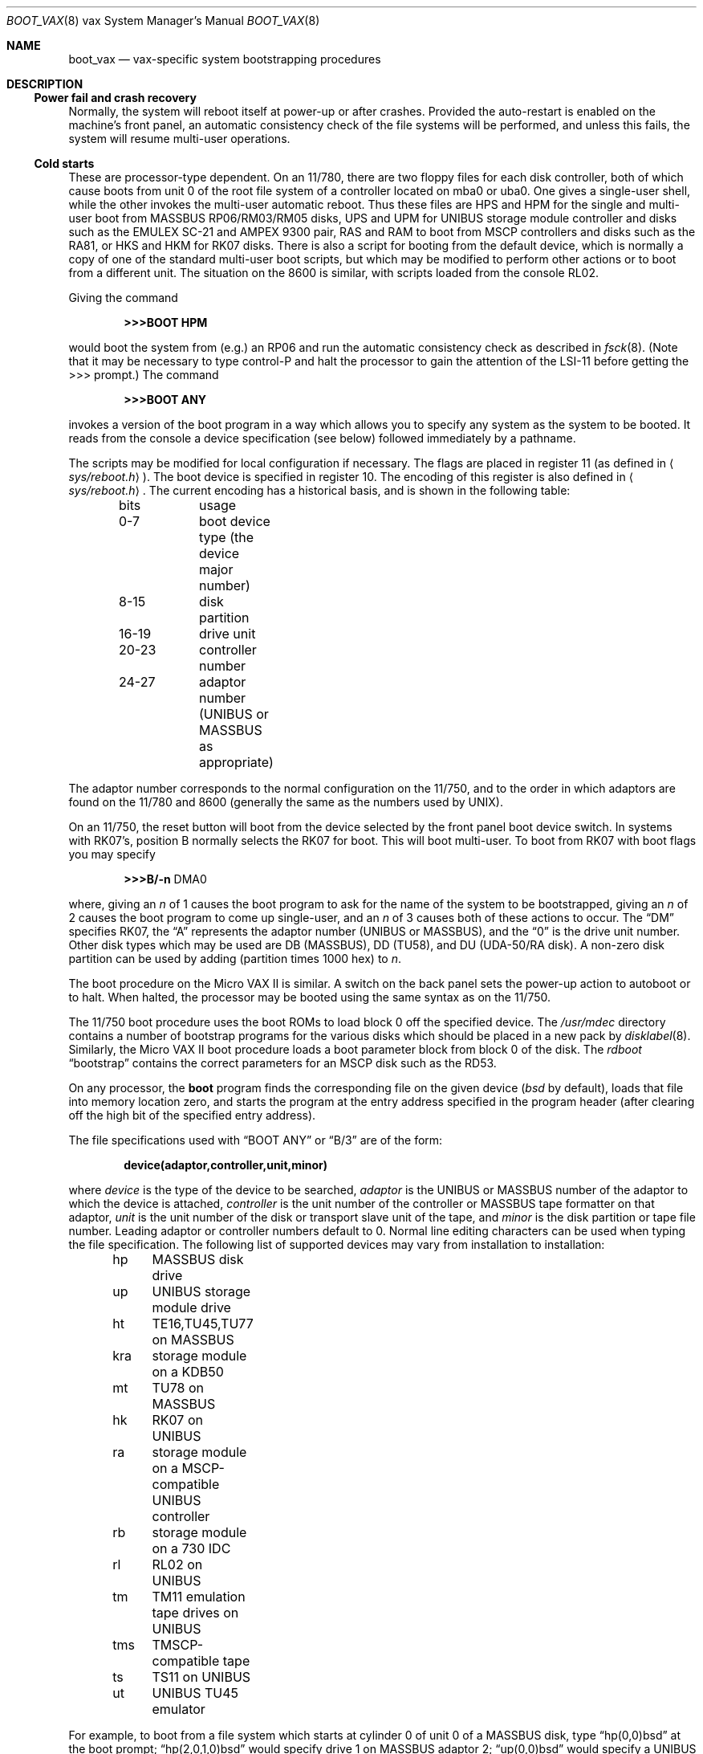 .\"	$OpenBSD: boot_vax.8,v 1.9 2007/05/31 19:20:00 jmc Exp $
.\"	$NetBSD: boot_vax.8,v 1.3 1995/04/23 10:33:39 cgd Exp $
.\"
.\" Copyright (c) 1980, 1991, 1993
.\"	The Regents of the University of California.  All rights reserved.
.\"
.\" Redistribution and use in source and binary forms, with or without
.\" modification, are permitted provided that the following conditions
.\" are met:
.\" 1. Redistributions of source code must retain the above copyright
.\"    notice, this list of conditions and the following disclaimer.
.\" 2. Redistributions in binary form must reproduce the above copyright
.\"    notice, this list of conditions and the following disclaimer in the
.\"    documentation and/or other materials provided with the distribution.
.\" 3. Neither the name of the University nor the names of its contributors
.\"    may be used to endorse or promote products derived from this software
.\"    without specific prior written permission.
.\"
.\" THIS SOFTWARE IS PROVIDED BY THE REGENTS AND CONTRIBUTORS ``AS IS'' AND
.\" ANY EXPRESS OR IMPLIED WARRANTIES, INCLUDING, BUT NOT LIMITED TO, THE
.\" IMPLIED WARRANTIES OF MERCHANTABILITY AND FITNESS FOR A PARTICULAR PURPOSE
.\" ARE DISCLAIMED.  IN NO EVENT SHALL THE REGENTS OR CONTRIBUTORS BE LIABLE
.\" FOR ANY DIRECT, INDIRECT, INCIDENTAL, SPECIAL, EXEMPLARY, OR CONSEQUENTIAL
.\" DAMAGES (INCLUDING, BUT NOT LIMITED TO, PROCUREMENT OF SUBSTITUTE GOODS
.\" OR SERVICES; LOSS OF USE, DATA, OR PROFITS; OR BUSINESS INTERRUPTION)
.\" HOWEVER CAUSED AND ON ANY THEORY OF LIABILITY, WHETHER IN CONTRACT, STRICT
.\" LIABILITY, OR TORT (INCLUDING NEGLIGENCE OR OTHERWISE) ARISING IN ANY WAY
.\" OUT OF THE USE OF THIS SOFTWARE, EVEN IF ADVISED OF THE POSSIBILITY OF
.\" SUCH DAMAGE.
.\"
.\"     @(#)boot_vax.8	8.2 (Berkeley) 4/19/94
.\"
.Dd $Mdocdate: May 31 2007 $
.Dt BOOT_VAX 8 vax
.Os
.Sh NAME
.Nm boot_vax
.Nd
.Tn vax-specific
system bootstrapping procedures
.Sh DESCRIPTION
.Ss Power fail and crash recovery
Normally, the system will reboot itself at power-up or after crashes.
Provided the auto-restart is enabled on the machine's front panel,
an automatic consistency check of the file systems will be performed,
and unless this fails, the system will resume multi-user operations.
.Ss Cold starts
These are processor-type dependent.
On an 11/780, there are two floppy files for each disk controller,
both of which cause boots from unit 0 of the root file system
of a controller located on mba0 or uba0.
One gives a single-user shell, while the other invokes the multi-user
automatic reboot.
Thus these files are
.Tn HPS
and
.Tn HPM
for the single
and multi-user boot from
.Tn MASSBUS
RP06/RM03/RM05 disks,
.Tn UPS
and
.Tn UPM
for
.Tn UNIBUS
storage module controller and disks
such as the
.Tn EMULEX
SC-21
and
.Tn AMPEX
9300 pair,
.Tn RAS
and
.Tn RAM
to boot from
.Tn MSCP
controllers and disks such as the RA81,
or
.Tn HKS
and
.Tn HKM
for RK07 disks.
There is also a script for booting from the default device,
which is normally a copy of one of the standard multi-user boot scripts,
but which may be modified to perform other actions
or to boot from a different unit.
The situation on the 8600 is similar, with scripts loaded from the console RL02.
.Pp
Giving the command
.Pp
.Dl >>>BOOT HPM
.Pp
would boot the system from (e.g.) an RP06 and run the automatic consistency
check as described in
.Xr fsck 8 .
(Note that it may
be necessary to type control-P
and halt the processor
to gain the attention of the
.Tn LSI-11
before getting the >>> prompt.)
The command
.Pp
.Dl >>>BOOT ANY
.Pp
invokes a version of the boot program in a way which allows you to
specify any system as the system to be booted.
It reads from the console a device specification (see below) followed
immediately by a pathname.
.Pp
The scripts may be modified for local configuration if necessary.
The flags are placed in register 11 (as defined in
.Aq Pa sys/reboot.h ) .
The boot device is specified in register 10.
The encoding of this register is also defined in
.Aq Pa sys/reboot.h .
The current encoding has a historical basis, and is shown in the following
table:
.Bd -unfilled -offset indent
bits		usage
0-7		boot device type (the device major number)
8-15		disk partition
16-19	drive unit
20-23	controller number
24-27	adaptor number (UNIBUS or MASSBUS as appropriate)
.Ed
.Pp
The adaptor number corresponds to the normal configuration on the 11/750,
and to the order in which adaptors are found on the 11/780 and 8600
(generally the same as the numbers used by
.Tn UNIX ) .
.Pp
On an 11/750, the reset button will boot from the device
selected by the front panel boot device switch.
In systems with RK07's, position B normally selects the RK07 for boot.
This will boot multi-user.
To boot from RK07 with boot flags you may specify
.Bd -unfilled -offset indent
.Li \&>>>B/ Ns Fl n No DMA0
.Ed
.Pp
where, giving an
.Ar n
of 1 causes the boot program
to ask for the name of the system to be bootstrapped,
giving an
.Ar n
of 2 causes the boot program to come up single-user,
and an
.Ar n
of 3 causes both of these actions to occur.
The
.Dq DM
specifies RK07, the
.Dq A
represents the adaptor number
.Pf ( Tn UNIBUS
or
.Tn MASSBUS ) ,
and the
.Dq 0
is the drive unit number.
Other disk types which may be used are DB
.Pq Tn MASSBUS ,
DD (TU58),
and DU
.Pf ( Tn UDA-50/RA
disk).
A non-zero disk partition can be used by adding (partition times 1000 hex)
to
.Ar n .
.Pp
The boot procedure on the Micro
.Tn VAX
II
is similar.
A switch on the back panel sets the power-up action
to autoboot or to halt.
When halted, the processor may be booted using the same syntax
as on the 11/750.
.Pp
The 11/750 boot procedure uses the boot ROMs to load block 0 off
the specified device.
The
.Pa /usr/mdec
directory contains a number
of bootstrap programs for the various disks which should be placed
in a new pack by
.Xr disklabel 8 .
Similarly, the Micro
.Tn VAX
II boot procedure loads a boot parameter block
from block 0 of the disk.
The
.Em rdboot
.Dq bootstrap
contains the correct parameters for an
.Tn MSCP
disk such
as the RD53.
.Pp
On any processor, the
.Nm boot
program
finds the corresponding file on the given device
.Pf ( Pa bsd
by default), loads that file
into memory location zero, and starts the program at the entry address
specified in the program header (after clearing off the high bit
of the specified entry address).
.Pp
The file specifications used with
.Dq BOOT ANY
or
.Dq \&B/3
are of the form:
.Pp
.Dl device(adaptor,controller,unit,minor)
.Pp
where
.Ar device
is the type of the device to be searched,
.Ar adaptor
is the
.Tn UNIBUS
or
.Tn MASSBUS
number of the adaptor to which the device is attached,
.Ar controller
is the unit number of the controller or
.Tn MASSBUS
tape formatter on that adaptor,
.Ar unit
is the unit number of the disk or transport slave unit of the tape,
and
.Ar minor
is the disk partition or tape file number.
Leading adaptor or controller numbers default to 0.
Normal line editing characters can be used when typing the file specification.
The following list of supported devices may vary from installation to
installation:
.Bd -unfilled -offset indent
hp	MASSBUS disk drive
up	UNIBUS storage module drive
ht	TE16,TU45,TU77 on MASSBUS
kra	storage module on a KDB50
mt	TU78 on MASSBUS
hk	RK07 on UNIBUS
ra	storage module on a MSCP-compatible UNIBUS controller
rb	storage module on a 730 IDC
rl	RL02 on UNIBUS
tm	TM11 emulation tape drives on UNIBUS
tms	TMSCP-compatible tape
ts	TS11 on UNIBUS
ut	UNIBUS TU45 emulator
.Ed
.Pp
For example,
to boot from a file system which starts at cylinder 0
of unit 0 of a
.Tn MASSBUS
disk, type
.Dq hp(0,0)bsd
at the boot prompt;
.Dq hp(2,0,1,0)bsd
would specify drive 1 on
.Tn MASSBUS
adaptor 2;
.Dq up(0,0)bsd
would specify a
.Tn UNIBUS
drive,
.Dq hk(0,0)bsd
would specify
an RK07 disk drive,
.Dq ra(1,0,0,0)bsd
would specify a
.Tn UDA50
disk drive on a second
.Tn UNIBUS ,
and
.Dq rb(0,0)bsd
would specify a
disk on a 730
.Tn IDC .
For tapes, the minor device number gives a file offset;
.Dq mt(1,2,3,4)
would specify the fifth file on slave 3 of the formatter
at
.Dq drive
2 on mba 1.
.Pp
On an 11/750 with patchable control store,
microcode patches will be installed by
.Nm boot
if the file
.Pa psc750.bin
exists in the root of the filesystem from which the system is booted.
.Pp
In an emergency, the bootstrap methods described in the paper
.%T Installing and Operating 4.3bsd
can be used to boot from a distribution tape.
.Sh FILES
.Bl -tag -width /usr/mdec/xxboot -compact
.It Pa /bsd
default system kernel
.It Pa /bsd.rd
standalone installation kernel, suitable for disaster recovery
.It Pa /boot
system bootstrap
.It Pa /usr/mdec/xxboot
sector-0 boot block for 750, xx is disk type
.It Pa /usr/mdec/bootxx
second-stage boot for 750, xx is disk type
.It Pa /pcs750.bin
microcode patch file on 750
.El
.Sh SEE ALSO
.Xr halt 8 ,
.Xr reboot 8 ,
.Xr shutdown 8
.Sh HISTORY
The
.Nm
command appeared in
.Bx 4.0 .
